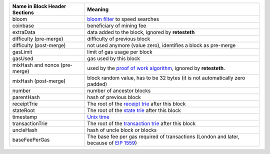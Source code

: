 ============================= ========================
Name in Block Header Sections Meaning
============================= ========================
bloom                         `bloom filter <https://en.wikipedia.org/wiki/Bloom_filter>`_ to
                              speed searches
coinbase                      beneficiary of mining fee
extraData                     data added to the block, ignored by **retesteth**

difficulty (pre-merge)        difficulty of previous block
difficulty (post-merge)       not used anymore (value zero), identifies a block as pre-merge
gasLimit                      limit of gas usage per block
gasUsed                       gas used by this block
mixHash and nonce (pre-merge) used by the `proof of work algorithm 
                              <https://web.archive.org/web/20201217082731/https://en.wikipedia.org/wiki/Ethash>`_, ignored by **retesteth**.
mixHash (post-merge)          block random value, has to be 32 bytes (it is not automatically zero padded)
number                        number of ancestor blocks
parentHash                    hash of previous block
receiptTrie                   The root of the `receipt trie 
                              <https://medium.com/shyft-network-media/understanding-trie-databases-in-ethereum-9f03d2c3325d>`_
                              after this block
stateRoot                     The root of the `state trie 
                              <https://medium.com/@eiki1212/ethereum-state-trie-architecture-explained-a30237009d4e>`_
                              after this block
timestamp                     `Unix time <https://en.wikipedia.org/wiki/Unix_time>`_
transactionTrie               The root of the `transaction trie 
                              <https://medium.com/shyft-network-media/understanding-trie-databases-in-ethereum-9f03d2c3325d>`_
                              after this block
uncleHash                     hash of uncle block or blocks
baseFeePerGas                 The base fee per gas required of transactions
                              (London and later, because of 
                              `EIP 1559 <https://github.com/ethereum/EIPs/blob/master/EIPS/eip-1559.md>`_)
============================= ========================


